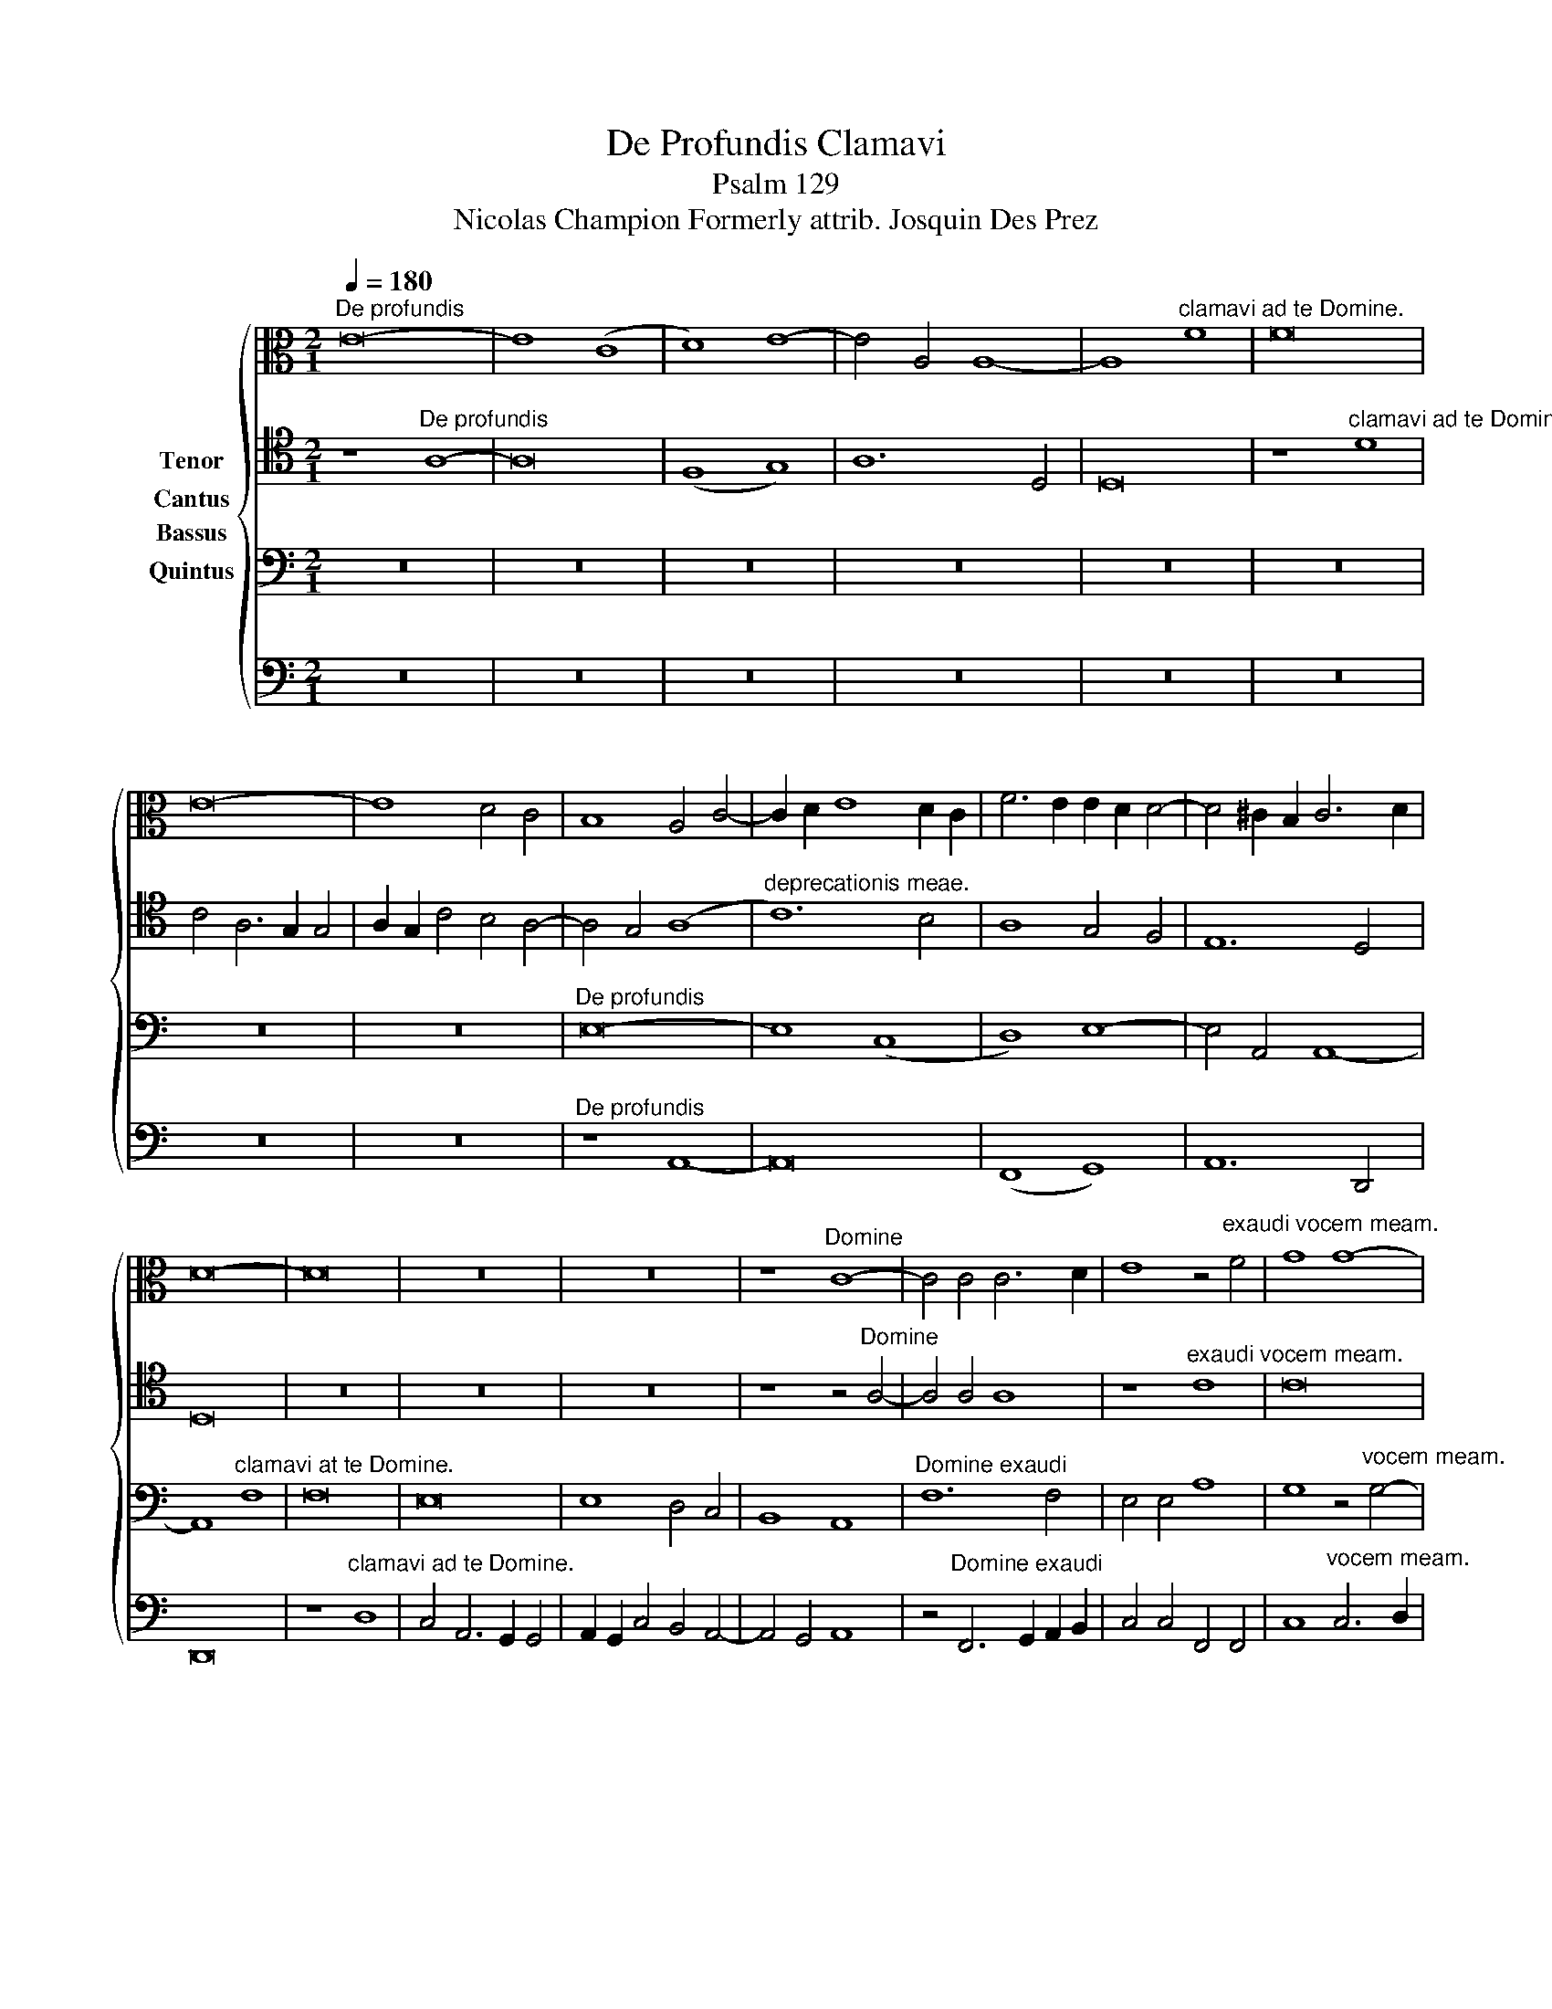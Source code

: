 X:1
T:De Profundis Clamavi
T:Psalm 129
T:Nicolas Champion Formerly attrib. Josquin Des Prez
%%score { 1 2 3 4 }
L:1/8
Q:1/4=180
M:2/1
K:C
V:1 alto nm="Cantus"
V:2 tenor nm="Tenor"
V:3 bass nm="Quintus"
V:4 bass nm="Bassus"
V:1
"^De profundis" E16- | E8 (C8 | D8) E8- | E4 A,4 A,8- | A,8"^clamavi ad te Domine." F8 | F16 | %6
 E16- | E8 D4 C4 | B,8 A,4 C4- | C2 D2 E8 D2 C2 | F6 E2 E2 D2 D4- | D4 !courtesy!^C2 B,2 C6 D2 | %12
 D16- | D16 | z16 | z16 | z8"^Domine" C8- | C4 C4 C6 D2 | E8 z4"^exaudi vocem meam." F4 | G8 G8- | %20
 G4 F4 G4 F4- | F2 E2 E8 D4 | E16- | E16- | E16 | z16 | z16 | z16 | z16 | z16 | z8"^In vocem" D8 | %31
 G16 | G8 z4"^deprecationis meae." E4- | E4 E4 E4 E4 | F16- | F8 E8 | D4 F6 G2 A2 F2 | %37
 !courtesy!_B4 A6 G2 G4- | G4 !courtesy!^F2 E2 F8 | G16 | %40
 z8"^Si iniquitates obseruaveris Domine." D8 | G8 G4 G4 | G6 A2 B8 | E8 G8- | G8 G8 | c8 B8 | B16 | %47
 A8 A8 | B16 | z16 |"^Domine quis sustinebit." G12 G4 | G8 G8 | A8 F4 G4- | G2 F2 E2 D2 E8 | D16 | %55
 z16 | z16 | z8"^Sustinebit." D6 E2 | F4 E4 D4 E4- | E2 D2 D8 !courtesy!^C4 | D16 | z16 | %62
"^Quia apud te" A16 | A8 c8 | G8 B8- | B16 | z8"^propitiatio est," A8 | A4 A4 c4 c4 | G8 B8- | %69
 B16 | z8"^et propter legem tuam" A8 | A4 A4 c4- (3:2:2c2 B4 | A4 G4 F8 | E16 | z16 | %75
 z8"^sustinui te Domine." G4 G4 | G8 E4 G4- | G2 F2 E2 D2 C4 c4- | c4 B4 A8 | G16 | %80
 z8"^Sustinuit" G8 | c8 c8 | B8 z4"^anima mea in verbo eius." G4 | A4 B4 c8 | B16 | G8 A6 G2 | %86
 F4 E4 D8 | C16 | z8"^Speravit anima mea in Domino." C8 | F12 F4 | F8 F8 | G16 | A12 G4 | F8 E8 | %94
 D4 F8 E2 D2 | C16- | C16 || z16 | z16 | z16 | z16 | z16 | z16 | z4"^Usque ad noctem" E8 D4 | %104
 E8 C8 | B,8"^speret Isreal in Domino," z4 C4- | C4 D4 E4 F4 | G6 A2 B2 c2 B4- | %108
 B2 A2 A8 !courtesy!^G4 | A16 | z8"^quia apud dominum misericordia," A8 | A8 F8- | F4 G4 A4 B4 | %113
 c8 c8 | c4 c4 c4 c4 | G8 z4"^et copiosa apud Deum redemptio." G4 | G4 G4 B8 | A16 | A8 G4 G4 | %119
 E4 A6 G2 F2 E2 | D4 E8 D2 C2 | B,4 A,4 B,8 | A,16 | z16 | z16 | z16 | z16 |"^ex omnibus" E8 E8- | %128
 E4 E4 E8 | z4"^iniquitatibus eius." G4 G4 E4 | F4 G4 C8- | C8 G6 A2 | B4 c8 B4 | c16- | c16 | %135
 z16 | z16 | z16 |"^et spiritui sancto." G16 | G8 G8 | c16 | B4 A6 G2 G4 | A16 | %143
 z4"^Sicut erat in" c4 A4 c4- | c2 B2 A2 G2 A4 E4 | E16- | E16 |"^principio" z4 E4 E4 G4- | %148
 G2 F2 E2 D2 E4 B,4 | B,16- | B,16 |"^et nunc et semper," B,8 B,6 C2 | D4 E6 D2 D4- | D4 ^C4 D8 | %154
 z16 | z16 | z16 | z8"^et in secula seculorum" G8- | G4 G4 G4 G4 | G8 c6 B2 | A4 G4"^Amen," c8 | %161
 B8 z4"^seculorum Amen." A4- | A2 G2 G4 A6 G2 | F2 E2 E8 D4 | E16- | E16- | !fermata!E16 |] %167
V:2
 z8"^De profundis" A,8- | A,16 | (F,8 G,8) | A,12 D,4 | D,16 | z8"^clamavi ad te Domine." D8 | %6
 C4 A,6 G,2 G,4 | A,2 G,2 C4 B,4 A,4- | A,4 G,4 (A,8 |"^deprecationis meae." C12) B,4 | %10
 A,8 G,4 F,4 | E,12 D,4 | D,16 | z16 | z16 | z16 | z8 z4"^Domine" A,4- | A,4 A,4 A,8 | %18
 z8"^exaudi vocem meam." C8 | C16 | C12 D4 | B,4 C4 A,8 | z8"^Fiant aures tuae." A,8 | C6 D2 B,8 | %24
 A,4 C8 B,2 A,2 | G,4 A,8 G,4 | A,8 z8 | z16 | z16 | z16 | z16 | z16 | z8"^In vocem" E,8 | A,16 | %34
 A,8 z4 A,4- |"^deprecationis meae." A,4 A,4 A,4 A,4 | !courtesy!_B,8 A,8 | z4 D6 B,2 C4 | D16 | %39
 B,16 | z16 |"^Si iniquitates obseruaveris" G,8 C8 | C4 C4 D8 | C8 E8- | E8 E8 | E8 E8 | %46
"^Domine." E16- | E16- | E16 | C8 D8 | E8 z4"^Domine quis sustinebit." E4- | E4 E4 E4 E4 | %52
 F2 E2 D2 C2 D4 E4- | E2 D2 D8 !courtesy!^C4 | D16 | z16 | z16 | z16 | %58
 z4"^Sustinebit." A,6 B,2 C4 | D4 G,4 A,8 | A,16 | z8"^Quia apud te" D8- | D8 D8 | F8 C8 | E16 | %65
 z16 | z16 |"^propitiatio est," A,8 A,4 A,4 | C4 C4 G,8 | B,16 | z16 | %71
"^et propter legem tua." A,8 A,4 A,4 | C4 C4 D8 | E16 | z16 | z8"^sustinui te Domine." B,8 | %76
 C12 C4 | C8 C8 | C8 D8 | E8 z8 |"^Sustinuit anima mea" E8 D4 D4 | C4- (3C2 D2 E2 F4 E4- | %82
 E2 D2 D8 C2 B,2 | A,4 G,4 A,8 | G,8 z4"^in verbo eius." D4 | E8 F6 E2 | D2 C2 C8 B,4 | %87
 C8"^Speravit anima mea in Domino." E8 | E12 E4 | D8 D8 | C8 C8 | E6 D2 E2 D2 C2 B,2 | A,16 | %93
 z8 C8 | A,8 B,8 | A,16- | A,16 || z16 | z16 | z16 | z16 | z16 | z16 | z16 | %104
 z8 z4"^Usque ad noctem" A,4- | A,4 G,4 A,8 | F,8 E,8 | z4"^speret Israel in Domino." E8 E4 | %108
 E8 E8 | C6 DE F4 E4- | E2 D2 D8 !courtesy!^C4 | D16- | D16 | z16 | z16 |"^Misericordia" E8 E4 E4 | %116
 E4 E4 D8 | z4"^et copiosa" D4 D4 D4 | F8 E8 | z4"^apud eium redemptio." D4 D4 D4 | %120
 B,4 C8 B,2 A,2 | G,4 A,8 !courtesy!^G,4 | A,16 | z16 | z16 | z16 | z16 | z8"^ex omnibus" G,8- | %128
 G,8 G,8- | G,4 G,6 A,2 B,2 C2 | D8 z4"^iniquitatibus eius." A,4 | A,4 A,4 B,8 | D4 E4 D8 | C16- | %134
 C16 | z16 | z16 | z16 |"^et spiritui sancto." E12 D4 | C4 B,4 E8 | E16 | E16- | E16- | E16 | %144
 z4"^Sicut erat," C4 A,4 C4- | C2 B,2 A,2 G,2 A,4 E,4 | E,8 z4"^erat," G,4- | G,2 A,2 B,4 E,8 | %148
 z4"^in principio" G,6 A,2 B,4 | E,4 G,6 A,2 B,4 | E,8 z8 | z8"^et nunc et semper," E8 | %152
 A,4 C4 D4 G,4 | A,16 |"^et in secula" D12 D4 |"^Et in secula seculorum" F6 E2 D4 C4 | %156
 F4 E6 D2 D4 | E16- | E16- | E16 | z8"^seculorum." C6 D2 | E4 D6 C2 A,4 | B,8 z4 A,4- | %163
"^Et in secula seculorum" A,4 A,4 A,4 A,4 | A,8 C6 B,2 | A,4 G,4"^Amen." C8 | !fermata!B,16 |] %167
V:3
 z16 | z16 | z16 | z16 | z16 | z16 | z16 | z16 |"^De profundis" E,16- | E,8 (C,8 | D,8) E,8- | %11
 E,4 A,,4 A,,8- | A,,8"^clamavi at te Domine." F,8 | F,16 | E,16 | E,8 D,4 C,4 | B,,8 A,,8 | %17
"^Domine exaudi" F,12 F,4 | E,4 E,4 A,8 | G,8 z4"^vocem meam." G,4- | G,4 A,4 G,4 A,4- | %21
 A,2 G,2 E,4 F,8 | E,16- | E,16 | z8"^Fiant aures tuae" E,8- | E,8 G,8 | F,8 E,8 | G,16 | %28
 D,8 z4"^intendentes" G,4 | A,6 B,2 C4 D4- | D2 C2 C8 B,4 | C16- | C16- | C16 |"^in vocem" z8 A,8 | %35
 D8 C8 |"^deprecationis meae." F,6 F,2 F,4 F,4 | F,8 G,8 | A,16 | G,16- | G,16 | z16 | z16 | %43
"^Si iniquitates" E,8 G,8 | G,12 G,4 | A,8 G,8 | z4"^obseruaveris Domine," G,8 G,4 | C8 C8 | B,16 | %49
 A,8 A,8 | B,16- | B,16 | z16 | z16 | z8"^Domine quis" A,8 | B,4 A,8 D4- | %56
 D2 CB, C4 C2 B,2"^sustinebit." B,4- | B,2 A,2 A,6 G,2 G,4 | A,8 F,4 G,4- | G,2 F,2 E,2 D,2 E,8 | %60
 D,16- | D,16- | D,16 | z16 | z16 |"^Quia apud te" B,16 | B,8 D8 | A,8 C8- | C8 z8 | %69
 z8"^propitiatio est," B,8 | B,4 B,4 D4 D4 | A,8 C8- | C8 z8 | %73
"^et propter legem tuam" A,8 A,4 A,4 | C6 B,2 A,4 G,4 | F,8 E,8 |"^sustinui te Domine." G,8 G,8- | %77
 G,8 A,8- | A,8 A,8 | B,8 G,8- | G,4 G,4 D,8 |"^Sustinuit anima mea." z4 A,4 A,4 A,4 | %82
 D,8 D,4 E,4 | F,4 G,6 F,2 F,4 | G,16 | z16 | z16 |"^Speravit anima mea" G,8 G,8- | %88
 G,4 G,4 E,4 E,4 | F,8 F,8 | A,16 | z8"^in Domino." E,8 | F,8- F,4 G,4 | A,8 E,8 | F,16 | E,16- | %96
 E,16 || z8"^A custodia matutina" G,8- | G,4 G,4 G,4 G,4 | D,8 D,8 | F,8 D,8 | A,16 | %102
 z4"^usque ad noctem" A,8 G,4 | A,8 F,8 | E,16 |"^speret Israel in Domino." z8 E,8 | A,8 G,8- | %107
 G,8 G,8 | C8 B,8 | A,12 G,4 | F,6 E,D, E,8 | D,8 z8 |"^Quia apud Dominum misericordia" A,8 A,8 | %113
 F,12 G,4 | A,4 B,4 C8 | C8 C4 C4 | C4 C4 G,8 | z16 | z16 | z16 | z4"^redemptio," C,8 D,4 | %121
 E,4 F,4 E,8 |"^et ipse redimet Israel" z8 F,8 | G,8 A,8 | A,12 A,4 | A,8 G,4 A,4- | %126
 A,2 B,2 C8 B,4 | C8 C8 | z8"^ex omnibus" C8 | C4 C4 C8 | z4"^iniquitatibus eius." G,4 A,6 G,2 | %131
 F,4 F,4 E,4 G,4- | G,4 E,4 F,4 G,4 | C,8"^Gloria patri" G,8 | G,4 G,4 A,8 | B,8 z4"^et fi-" G,4- | %136
 G,4 A,4 G,4 A,4- | A,2 G,2"^lio" E,4 F,8 |"^et spiritui sancto." E,8 G,8- | G,4 F,4 E,4 D,4 | %140
 C,8 E,8 | G,6 A,2 B,8 | A,4"^Sicut erat" C4 A,4 C4- | C2 B,2 A,2 G,2 A,4 E,4 | E,16- | E,16 | %146
 z8 z4"^in principio" E,4 | E,4 G,6 F,2 E,2 D,2 | E,4 B,,4 B,,8 | z8 z4"^et nunc et semper." E,4 | %150
 E,4 G,6 A,2 B,2 C2 | D8 G,8 | F,4 G,6 F,2 D,4 | E,8 D,8 | A,12 A,4 | A,4 A,4 A,8 | %156
 z8"^seculorum" A,8 | B,8 B,8 | G,16 |"^Amen." C6 B,2 A,4 G,2 F,2 | E,2 D,2 G,8 F,4 | %161
 G,6 F,2 D,4 E,4 | F,4 G,4 E,8 | (F,16 | E,16-) | E,16- | !fermata!E,16 |] %167
V:4
 z16 | z16 | z16 | z16 | z16 | z16 | z16 | z16 |"^De profundis" z8 A,,8- | A,,16 | (F,,8 G,,8) | %11
 A,,12 D,,4 | D,,16 | z8"^clamavi ad te Domine." D,8 | C,4 A,,6 G,,2 G,,4 | %15
 A,,2 G,,2 C,4 B,,4 A,,4- | A,,4 G,,4 A,,8 | z4"^Domine exaudi" F,,6 G,,2 A,,2 B,,2 | %18
 C,4 C,4 F,,4 F,,4 | C,8"^vocem meam." C,6 D,2 | E,4 F,4 E,4 D,4- | D,4 C,4 D,8 | A,,16- | %23
 A,,8 z8 |"^Fiant aures tuae" A,,16 | C,8 B,,8 | A,,8 C,8- | C,8 G,,8 | %28
 z4"^intendentes" D,4 E,6 C,2 | F,16 | E,4- (3E,2 D,2 C,2 D,8 | C,16- | C,16 | z8"^in vocem" A,,8 | %34
 D,16 | D,8 z8 |"^deprecationis meae." D,6 D,2 D,4 D,4 | D,8 E,8 | D,16 | G,,16- | G,,16 | z16 | %42
 z8"^Si iniquitates" G,,8 | C,8 C,4 C,4 | C,6 D,2 E,8 |"^obseruaveris Domine," A,,8 E,8- | %46
 E,8 E,8 | A,,8 A,,8 | E,16 | F,8 F,8 | E,16- | E,16 | z16 | z16 | %54
"^Domine quis sustinebit." D,12 D,4 | D,8 D,8 | E,8 C,4 D,4- | D,2 C,2 B,,2 A,,2 B,,8 | %58
 A,,8 D,4 C,4 | B,,8 A,,8 | z16 | z16 | z16 | z16 |"^Quia apud te" E,16 | E,8 G,8 | D,8 F,8- | %67
 F,16 | z8"^propitiatio est," E,8 | E,4 E,4 G,4 G,4 | D,8 F,8- | F,16 | z16 | %73
 z8"^et propter legem tuam sustinui te Domine." A,,8 | A,,4 A,,4 C,4 C,4 | D,8 E,8 | C,16 | %77
 C,8 F,8- | F,8 F,8 | E,12 D,4 | C,8 B,,8 | A,,16 | G,,16 | z16 | z16 | z16 | %86
 z8"^Speravit anima mea in Domino." G,,8 | C,16- | C,8 C,8 | D,8 D,8 | F,8 F,8 | C,16 | z8 D,8- | %93
 D,8 C,8 | D,16 | A,,16- | A,,16 ||"^A custodia matutina" C,12 C,4 | C,4 C,4 G,,8 | %99
 G,,8 B,,6 G,,2 | D,16 | z4"^usque ad noctem speret Israel in Domino." D,8 C,4 | D,8 B,,8 | %103
 A,,8 z8 | z8 A,,8 | E,8 A,,8- | A,,4 B,,4 C,6 D,2 | E,8 E,4 E,4 | E,8 E,8 | A,,16- | A,,16 | %111
 D,16- | D,16 | z16 | z16 | z16 | z16 | z16 | z16 | z16 | z16 | z16 |"^Et ipse redimet" A,,8 D,8 | %123
 C,8 F,8- | F,4 F,4 F,8 | z4"^Israel." F,4 E,4 F,4- | (3:2:2F,2 E,4 D,2 C,2 D,8 | C,16- | C,16- | %129
 C,16 | z16 | z16 | z16 | z8"^Gloria patri, et filio" C,8- | C,4 C,4 C,8 | D,8 E,8- | %136
 E,4 F,4 E,4 F,4- | F,2 E,2 E,8 D,4 | E,8 z4"^et spiritui sancto," E,4- | E,4 D,4 C,4 B,,4 | %140
 A,,16 | E,16 | A,,16- | A,,16- | A,,16 | z4"^Sicut erat" C,4 A,,4 C,4- | %146
 C,2 B,,2 A,,2 G,,2 A,,4 E,,4 | E,,16- | E,,16 | z4"^in principio et nunc et semper" E,4 E,4 G,4- | %150
 (3:2:2G,2 F,4 E,2 D,2 E,4 B,,4 | B,,8 E,8 | D,4 C,4 B,,8 | A,,8"^et in secula" D,8- | %154
 D,4 D,4 D,4 D,4 | D,8"^seculorum" F,6 E,2 | D,4 C,4"^Amen." F,8 | E,16- | E,16 | %159
 z8"^et in secula seculorum" C,8- | C,4 B,,4 A,,8 | G,,6 A,,2 B,,4 C,4 | D,4 E,4 A,,8 | %163
"^Amen." (D,16 | (3:2:2A,,16) B,,8 | (C,8 A,,8) | !fermata!E,16 |] %167

